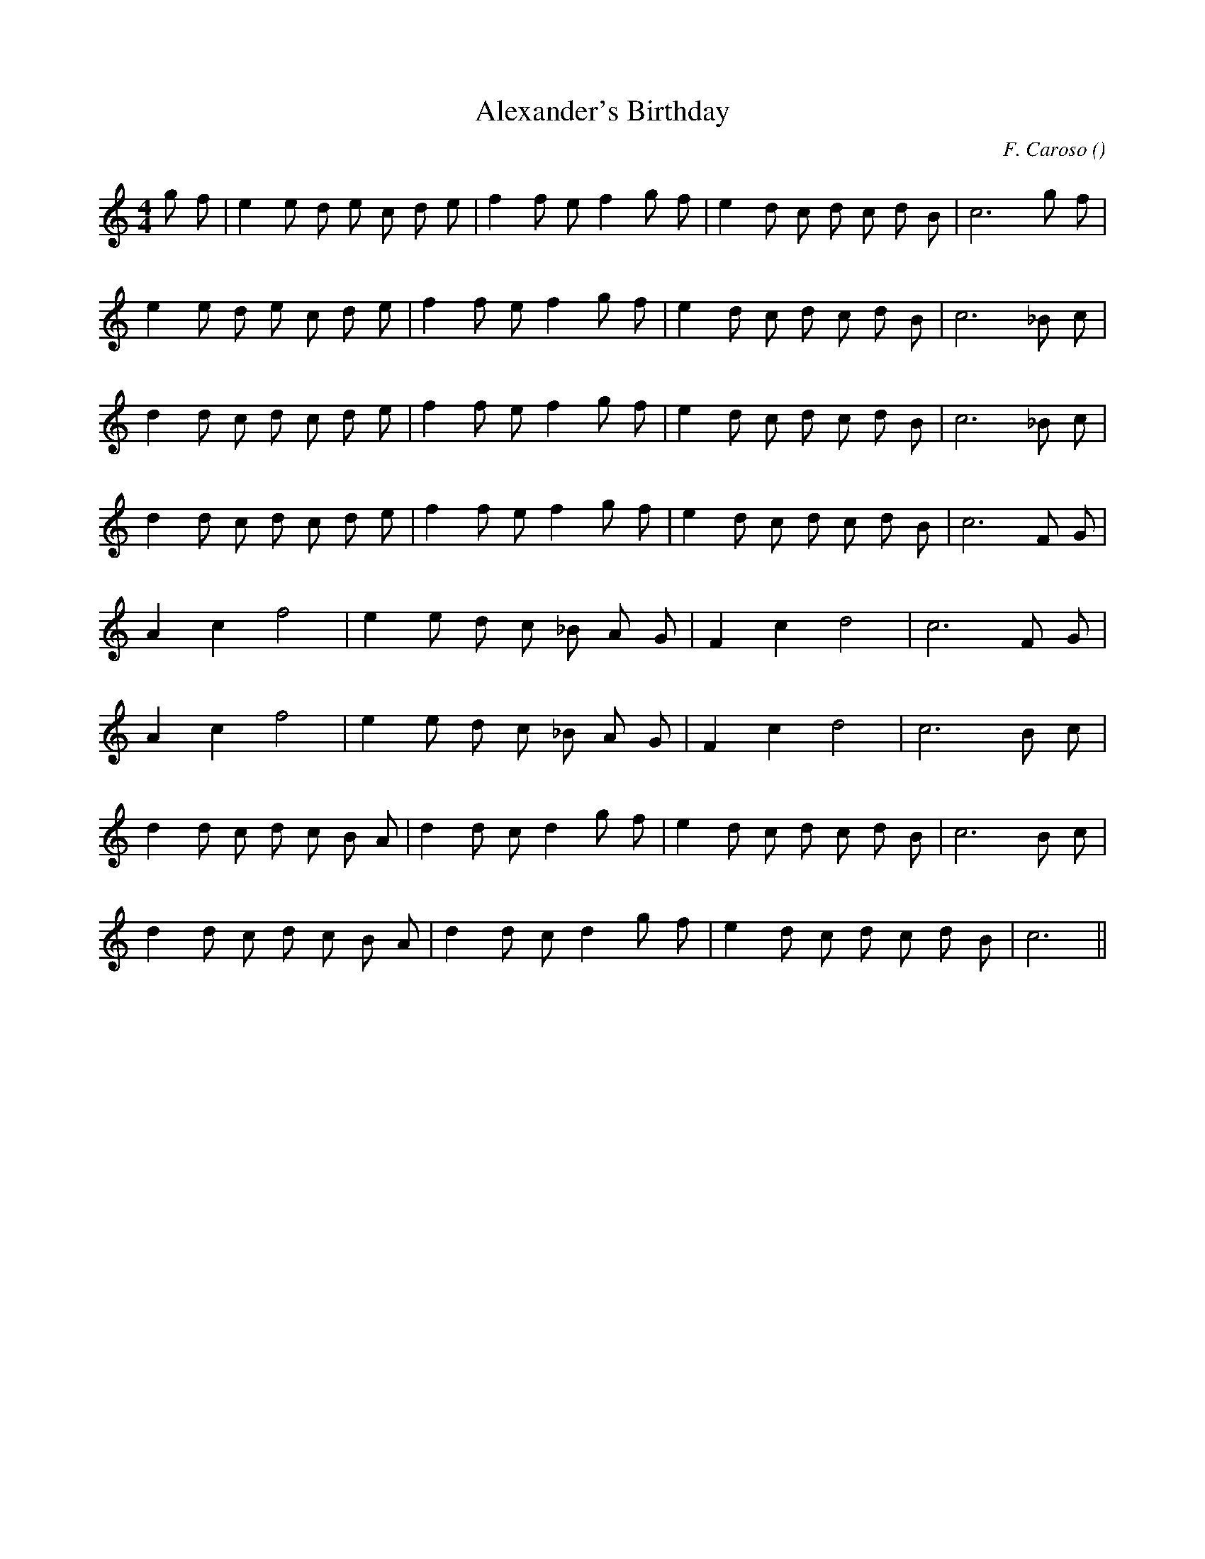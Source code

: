 X:1
T: Alexander's Birthday
N:
C:F. Caroso
S:Tune is Alta Vittoria
A:
O:
R:
M:4/4
K:C
I:speed 106
%W:     A1
% voice 1 (1 lines, 25 notes)
K:C
M:4/4
L:1/16
g2 f2 |e4 e2 d2 e2 c2 d2 e2 |f4 f2 e2 f4 g2 f2 |e4 d2 c2 d2 c2 d2 B2 |c12 g2 f2 |
%W:     A2
% voice 1 (1 lines, 23 notes)
e4 e2 d2 e2 c2 d2 e2 |f4 f2 e2 f4 g2 f2 |e4 d2 c2 d2 c2 d2 B2 |c12 _B2 c2 |
%W:   B1
% voice 1 (1 lines, 23 notes)
d4 d2 c2 d2 c2 d2 e2 |f4 f2 e2 f4 g2 f2 |e4 d2 c2 d2 c2 d2 B2 |c12 _B2 c2 |
%W:   B2
% voice 1 (1 lines, 23 notes)
d4 d2 c2 d2 c2 d2 e2 |f4 f2 e2 f4 g2 f2 |e4 d2 c2 d2 c2 d2 B2 |c12 F2 G2 |
%W:   C1
% voice 1 (1 lines, 16 notes)
A4 c4 f8 |e4 e2 d2 c2 _B2 A2 G2 |F4 c4 d8 |c12 F2 G2 |
%W:   C2
% voice 1 (1 lines, 16 notes)
A4 c4 f8 |e4 e2 d2 c2 _B2 A2 G2 |F4 c4 d8 |c12 B2 c2 |
%W:   D1
% voice 1 (1 lines, 23 notes)
d4 d2 c2 d2 c2 B2 A2 |d4 d2 c2 d4 g2 f2 |e4 d2 c2 d2 c2 d2 B2 |c12 B2 c2 |
%W:   D2
% voice 1 (1 lines, 21 notes)
d4 d2 c2 d2 c2 B2 A2 |d4 d2 c2 d4 g2 f2 |e4 d2 c2 d2 c2 d2 B2 |c12 ||
